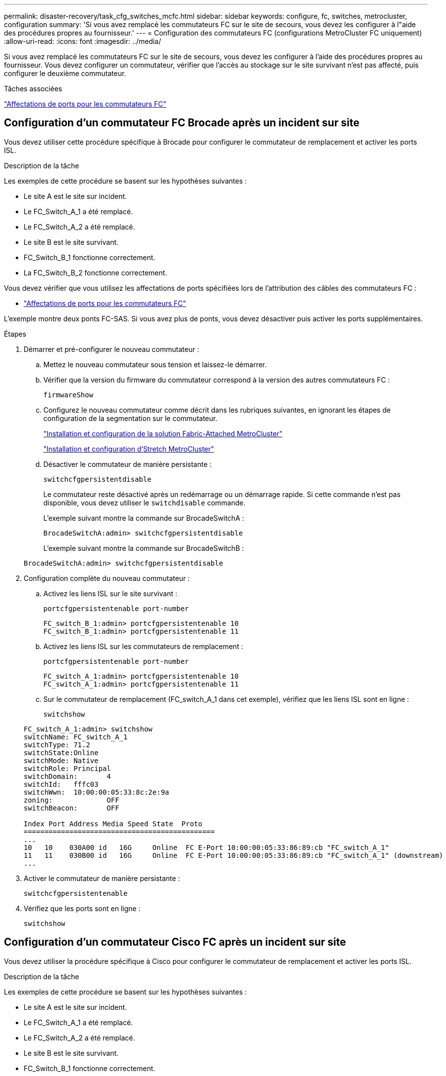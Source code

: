 ---
permalink: disaster-recovery/task_cfg_switches_mcfc.html 
sidebar: sidebar 
keywords: configure, fc, switches, metrocluster, configuration 
summary: 'Si vous avez remplacé les commutateurs FC sur le site de secours, vous devez les configurer à l"aide des procédures propres au fournisseur.' 
---
= Configuration des commutateurs FC (configurations MetroCluster FC uniquement)
:allow-uri-read: 
:icons: font
:imagesdir: ../media/


[role="lead"]
Si vous avez remplacé les commutateurs FC sur le site de secours, vous devez les configurer à l'aide des procédures propres au fournisseur. Vous devez configurer un commutateur, vérifier que l'accès au stockage sur le site survivant n'est pas affecté, puis configurer le deuxième commutateur.

.Tâches associées
link:../install-fc/concept_port_assignments_for_fc_switches_when_using_ontap_9_1_and_later.html["Affectations de ports pour les commutateurs FC"]



== Configuration d'un commutateur FC Brocade après un incident sur site

Vous devez utiliser cette procédure spécifique à Brocade pour configurer le commutateur de remplacement et activer les ports ISL.

.Description de la tâche
Les exemples de cette procédure se basent sur les hypothèses suivantes :

* Le site A est le site sur incident.
* Le FC_Switch_A_1 a été remplacé.
* Le FC_Switch_A_2 a été remplacé.
* Le site B est le site survivant.
* FC_Switch_B_1 fonctionne correctement.
* La FC_Switch_B_2 fonctionne correctement.


Vous devez vérifier que vous utilisez les affectations de ports spécifiées lors de l'attribution des câbles des commutateurs FC :

* link:../install-fc/concept_port_assignments_for_fc_switches_when_using_ontap_9_1_and_later.html["Affectations de ports pour les commutateurs FC"]


L'exemple montre deux ponts FC-SAS. Si vous avez plus de ponts, vous devez désactiver puis activer les ports supplémentaires.

.Étapes
. Démarrer et pré-configurer le nouveau commutateur :
+
.. Mettez le nouveau commutateur sous tension et laissez-le démarrer.
.. Vérifier que la version du firmware du commutateur correspond à la version des autres commutateurs FC :
+
`firmwareShow`

.. Configurez le nouveau commutateur comme décrit dans les rubriques suivantes, en ignorant les étapes de configuration de la segmentation sur le commutateur.
+
link:../install-fc/index.html["Installation et configuration de la solution Fabric-Attached MetroCluster"]

+
link:../install-stretch/concept_considerations_differences.html["Installation et configuration d'Stretch MetroCluster"]

.. Désactiver le commutateur de manière persistante :
+
`switchcfgpersistentdisable`

+
Le commutateur reste désactivé après un redémarrage ou un démarrage rapide. Si cette commande n'est pas disponible, vous devez utiliser le `switchdisable` commande.

+
L'exemple suivant montre la commande sur BrocadeSwitchA :

+
[listing]
----
BrocadeSwitchA:admin> switchcfgpersistentdisable
----
+
L'exemple suivant montre la commande sur BrocadeSwitchB :

+
[listing]
----
BrocadeSwitchA:admin> switchcfgpersistentdisable
----


. Configuration complète du nouveau commutateur :
+
.. Activez les liens ISL sur le site survivant :
+
`portcfgpersistentenable port-number`

+
[listing]
----
FC_switch_B_1:admin> portcfgpersistentenable 10
FC_switch_B_1:admin> portcfgpersistentenable 11
----
.. Activez les liens ISL sur les commutateurs de remplacement :
+
`portcfgpersistentenable port-number`

+
[listing]
----
FC_switch_A_1:admin> portcfgpersistentenable 10
FC_switch_A_1:admin> portcfgpersistentenable 11
----
.. Sur le commutateur de remplacement (FC_switch_A_1 dans cet exemple), vérifiez que les liens ISL sont en ligne :
+
`switchshow`

+
[listing]
----
FC_switch_A_1:admin> switchshow
switchName: FC_switch_A_1
switchType: 71.2
switchState:Online
switchMode: Native
switchRole: Principal
switchDomain:       4
switchId:   fffc03
switchWwn:  10:00:00:05:33:8c:2e:9a
zoning:             OFF
switchBeacon:       OFF

Index Port Address Media Speed State  Proto
==============================================
...
10   10    030A00 id   16G     Online  FC E-Port 10:00:00:05:33:86:89:cb "FC_switch_A_1"
11   11    030B00 id   16G     Online  FC E-Port 10:00:00:05:33:86:89:cb "FC_switch_A_1" (downstream)
...
----


. Activer le commutateur de manière persistante :
+
`switchcfgpersistentenable`

. Vérifiez que les ports sont en ligne :
+
`switchshow`





== Configuration d'un commutateur Cisco FC après un incident sur site

Vous devez utiliser la procédure spécifique à Cisco pour configurer le commutateur de remplacement et activer les ports ISL.

.Description de la tâche
Les exemples de cette procédure se basent sur les hypothèses suivantes :

* Le site A est le site sur incident.
* Le FC_Switch_A_1 a été remplacé.
* Le FC_Switch_A_2 a été remplacé.
* Le site B est le site survivant.
* FC_Switch_B_1 fonctionne correctement.
* La FC_Switch_B_2 fonctionne correctement.


.Étapes
. Configurer le commutateur :
+
.. Reportez-vous à la section link:../install-fc/index.html["Installation et configuration de la solution Fabric-Attached MetroCluster"]
.. Suivez les étapes de configuration du commutateur dans link:../install-fc/task_reset_the_cisco_fc_switch_to_factory_defaults.html["Configuration des commutateurs Cisco FC"] Section, _exception_ pour la section « Configuration de la segmentation sur un commutateur Cisco FC » :
+
Le zoning est configuré ultérieurement dans cette procédure.



. Sur le commutateur sain (dans cet exemple, FC_switch_B_1), activez les ports ISL.
+
L'exemple suivant montre les commandes pour activer les ports :

+
[listing]
----
FC_switch_B_1# conf t
FC_switch_B_1(config)# int fc1/14-15
FC_switch_B_1(config)# no shut
FC_switch_B_1(config)# end
FC_switch_B_1# copy running-config startup-config
FC_switch_B_1#
----
. Vérifiez que les ports ISL sont active à l'aide de la commande show interface brief.
. Récupère les informations de zoning depuis la structure.
+
L'exemple suivant montre les commandes pour distribuer la configuration de zoning :

+
[listing]
----
FC_switch_B_1(config-zone)# zoneset distribute full vsan 10
FC_switch_B_1(config-zone)# zoneset distribute full vsan 20
FC_switch_B_1(config-zone)# end
----
+
FC_switch_B_1 est distribué à tous les autres commutateurs de la structure pour « vsan 10 » et « vsan 20 », et les informations de zoning sont récupérées depuis FC_Switch_A_1.

. Sur le commutateur en bon état, vérifiez que les informations de zoning sont correctement récupérées depuis le commutateur partenaire :
+
`show zone`

+
[listing]
----
FC_switch_B_1# show zone
zone name FC-VI_Zone_1_10 vsan 10
  interface fc1/1 swwn 20:00:54:7f:ee:e3:86:50
  interface fc1/2 swwn 20:00:54:7f:ee:e3:86:50
  interface fc1/1 swwn 20:00:54:7f:ee:b8:24:c0
  interface fc1/2 swwn 20:00:54:7f:ee:b8:24:c0

zone name STOR_Zone_1_20_25A vsan 20
  interface fc1/5 swwn 20:00:54:7f:ee:e3:86:50
  interface fc1/8 swwn 20:00:54:7f:ee:e3:86:50
  interface fc1/9 swwn 20:00:54:7f:ee:e3:86:50
  interface fc1/10 swwn 20:00:54:7f:ee:e3:86:50
  interface fc1/11 swwn 20:00:54:7f:ee:e3:86:50
  interface fc1/8 swwn 20:00:54:7f:ee:b8:24:c0
  interface fc1/9 swwn 20:00:54:7f:ee:b8:24:c0
  interface fc1/10 swwn 20:00:54:7f:ee:b8:24:c0
  interface fc1/11 swwn 20:00:54:7f:ee:b8:24:c0

zone name STOR_Zone_1_20_25B vsan 20
  interface fc1/8 swwn 20:00:54:7f:ee:e3:86:50
  interface fc1/9 swwn 20:00:54:7f:ee:e3:86:50
  interface fc1/10 swwn 20:00:54:7f:ee:e3:86:50
  interface fc1/11 swwn 20:00:54:7f:ee:e3:86:50
  interface fc1/5 swwn 20:00:54:7f:ee:b8:24:c0
  interface fc1/8 swwn 20:00:54:7f:ee:b8:24:c0
  interface fc1/9 swwn 20:00:54:7f:ee:b8:24:c0
  interface fc1/10 swwn 20:00:54:7f:ee:b8:24:c0
  interface fc1/11 swwn 20:00:54:7f:ee:b8:24:c0
FC_switch_B_1#
----
. Déterminez les noms WWN des commutateurs dans la structure du commutateur.
+
Dans cet exemple, les deux WWN de commutateurs sont les suivants :

+
** FC_Switch_A_1: 20:00:54:7f:EE:b8:24:c0
** FC_Switch_B_1: 20:00:54:7F:EE:c6:80:78


+
[listing]
----
FC_switch_B_1# show wwn switch
Switch WWN is 20:00:54:7f:ee:c6:80:78
FC_switch_B_1#

FC_switch_A_1# show wwn switch
Switch WWN is 20:00:54:7f:ee:b8:24:c0
FC_switch_A_1#
----
. Passez en mode de configuration pour la zone et supprimez les membres de la zone qui n'appartiennent pas aux WWN du commutateur des deux commutateurs :
+
--
`no member interface interface-ide swwn wwn`

Dans cet exemple, les membres suivants ne sont pas associés au WWN des switchs de la structure et doivent être supprimés :

** Nom de zone FC-VI_zone_1_10 vsan 10
+
*** Interface fc1/1 Swwn 20:00:54:7F:EE:e3:86:50
*** Interface fc1/2 Swwn 20:00:54:7F:EE:e3:86:50





NOTE: Les systèmes AFF A700 et FAS9000 prennent en charge quatre ports FC-VI. Vous devez supprimer les quatre ports de la zone FC-VI.

** Nom de zone STOR_zone_1_20_25A vsan 20
+
*** Interface fc1/5 Swwn 20:00:54:7F:EE:e3:86:50
*** Interface fc1/8 Swwn 20:00:54:7F:EE:e3:86:50
*** Interface fc1/9 Swwn 20:00:54:7F:EE:e3:86:50
*** Interface fc1/10 Swwn 20:00:54:7F:EE:e3:86:50
*** Interface fc1/11 Swwn 20:00:54:7F:EE:e3:86:50


** Nom de zone STOR_zone_1_20_25B vsan 20
+
*** Interface fc1/8 Swwn 20:00:54:7F:EE:e3:86:50
*** Interface fc1/9 Swwn 20:00:54:7F:EE:e3:86:50
*** Interface fc1/10 Swwn 20:00:54:7F:EE:e3:86:50
*** Interface fc1/11 Swwn 20:00:54:7F:EE:e3:86:50




L'exemple suivant montre la suppression de ces interfaces :

[listing]
----

 FC_switch_B_1# conf t
 FC_switch_B_1(config)# zone name FC-VI_Zone_1_10 vsan 10
 FC_switch_B_1(config-zone)# no member interface fc1/1 swwn 20:00:54:7f:ee:e3:86:50
 FC_switch_B_1(config-zone)# no member interface fc1/2 swwn 20:00:54:7f:ee:e3:86:50
 FC_switch_B_1(config-zone)# zone name STOR_Zone_1_20_25A vsan 20
 FC_switch_B_1(config-zone)# no member interface fc1/5 swwn 20:00:54:7f:ee:e3:86:50
 FC_switch_B_1(config-zone)# no member interface fc1/8 swwn 20:00:54:7f:ee:e3:86:50
 FC_switch_B_1(config-zone)# no member interface fc1/9 swwn 20:00:54:7f:ee:e3:86:50
 FC_switch_B_1(config-zone)# no member interface fc1/10 swwn 20:00:54:7f:ee:e3:86:50
 FC_switch_B_1(config-zone)# no member interface fc1/11 swwn 20:00:54:7f:ee:e3:86:50
 FC_switch_B_1(config-zone)# zone name STOR_Zone_1_20_25B vsan 20
 FC_switch_B_1(config-zone)# no member interface fc1/8 swwn 20:00:54:7f:ee:e3:86:50
 FC_switch_B_1(config-zone)# no member interface fc1/9 swwn 20:00:54:7f:ee:e3:86:50
 FC_switch_B_1(config-zone)# no member interface fc1/10 swwn 20:00:54:7f:ee:e3:86:50
 FC_switch_B_1(config-zone)# no member interface fc1/11 swwn 20:00:54:7f:ee:e3:86:50
 FC_switch_B_1(config-zone)# save running-config startup-config
 FC_switch_B_1(config-zone)# zoneset distribute full 10
 FC_switch_B_1(config-zone)# zoneset distribute full 20
 FC_switch_B_1(config-zone)# end
 FC_switch_B_1# copy running-config startup-config
----
--


. [[step8]]Ajoutez les ports du nouveau commutateur dans les zones.
+
L'exemple suivant suppose que le câblage du commutateur de remplacement est le même que sur l'ancien commutateur :

+
[listing]
----

 FC_switch_B_1# conf t
 FC_switch_B_1(config)# zone name FC-VI_Zone_1_10 vsan 10
 FC_switch_B_1(config-zone)# member interface fc1/1 swwn 20:00:54:7f:ee:c6:80:78
 FC_switch_B_1(config-zone)# member interface fc1/2 swwn 20:00:54:7f:ee:c6:80:78
 FC_switch_B_1(config-zone)# zone name STOR_Zone_1_20_25A vsan 20
 FC_switch_B_1(config-zone)# member interface fc1/5 swwn 20:00:54:7f:ee:c6:80:78
 FC_switch_B_1(config-zone)# member interface fc1/8 swwn 20:00:54:7f:ee:c6:80:78
 FC_switch_B_1(config-zone)# member interface fc1/9 swwn 20:00:54:7f:ee:c6:80:78
 FC_switch_B_1(config-zone)# member interface fc1/10 swwn 20:00:54:7f:ee:c6:80:78
 FC_switch_B_1(config-zone)# member interface fc1/11 swwn 20:00:54:7f:ee:c6:80:78
 FC_switch_B_1(config-zone)# zone name STOR_Zone_1_20_25B vsan 20
 FC_switch_B_1(config-zone)# member interface fc1/8 swwn 20:00:54:7f:ee:c6:80:78
 FC_switch_B_1(config-zone)# member interface fc1/9 swwn 20:00:54:7f:ee:c6:80:78
 FC_switch_B_1(config-zone)# member interface fc1/10 swwn 20:00:54:7f:ee:c6:80:78
 FC_switch_B_1(config-zone)# member interface fc1/11 swwn 20:00:54:7f:ee:c6:80:78
 FC_switch_B_1(config-zone)# save running-config startup-config
 FC_switch_B_1(config-zone)# zoneset distribute full 10
 FC_switch_B_1(config-zone)# zoneset distribute full 20
 FC_switch_B_1(config-zone)# end
 FC_switch_B_1# copy running-config startup-config
----
. Vérifier que le zoning est correctement configuré : `show zone`
+
L'exemple de sortie suivant montre les trois zones :

+
[listing]
----

 FC_switch_B_1# show zone
   zone name FC-VI_Zone_1_10 vsan 10
     interface fc1/1 swwn 20:00:54:7f:ee:c6:80:78
     interface fc1/2 swwn 20:00:54:7f:ee:c6:80:78
     interface fc1/1 swwn 20:00:54:7f:ee:b8:24:c0
     interface fc1/2 swwn 20:00:54:7f:ee:b8:24:c0

   zone name STOR_Zone_1_20_25A vsan 20
     interface fc1/5 swwn 20:00:54:7f:ee:c6:80:78
     interface fc1/8 swwn 20:00:54:7f:ee:c6:80:78
     interface fc1/9 swwn 20:00:54:7f:ee:c6:80:78
     interface fc1/10 swwn 20:00:54:7f:ee:c6:80:78
     interface fc1/11 swwn 20:00:54:7f:ee:c6:80:78
     interface fc1/8 swwn 20:00:54:7f:ee:b8:24:c0
     interface fc1/9 swwn 20:00:54:7f:ee:b8:24:c0
     interface fc1/10 swwn 20:00:54:7f:ee:b8:24:c0
     interface fc1/11 swwn 20:00:54:7f:ee:b8:24:c0

   zone name STOR_Zone_1_20_25B vsan 20
     interface fc1/8 swwn 20:00:54:7f:ee:c6:80:78
     interface fc1/9 swwn 20:00:54:7f:ee:c6:80:78
     interface fc1/10 swwn 20:00:54:7f:ee:c6:80:78
     interface fc1/11 swwn 20:00:54:7f:ee:c6:80:78
     interface fc1/5 swwn 20:00:54:7f:ee:b8:24:c0
     interface fc1/8 swwn 20:00:54:7f:ee:b8:24:c0
     interface fc1/9 swwn 20:00:54:7f:ee:b8:24:c0
     interface fc1/10 swwn 20:00:54:7f:ee:b8:24:c0
     interface fc1/11 swwn 20:00:54:7f:ee:b8:24:c0
 FC_switch_B_1#
----

